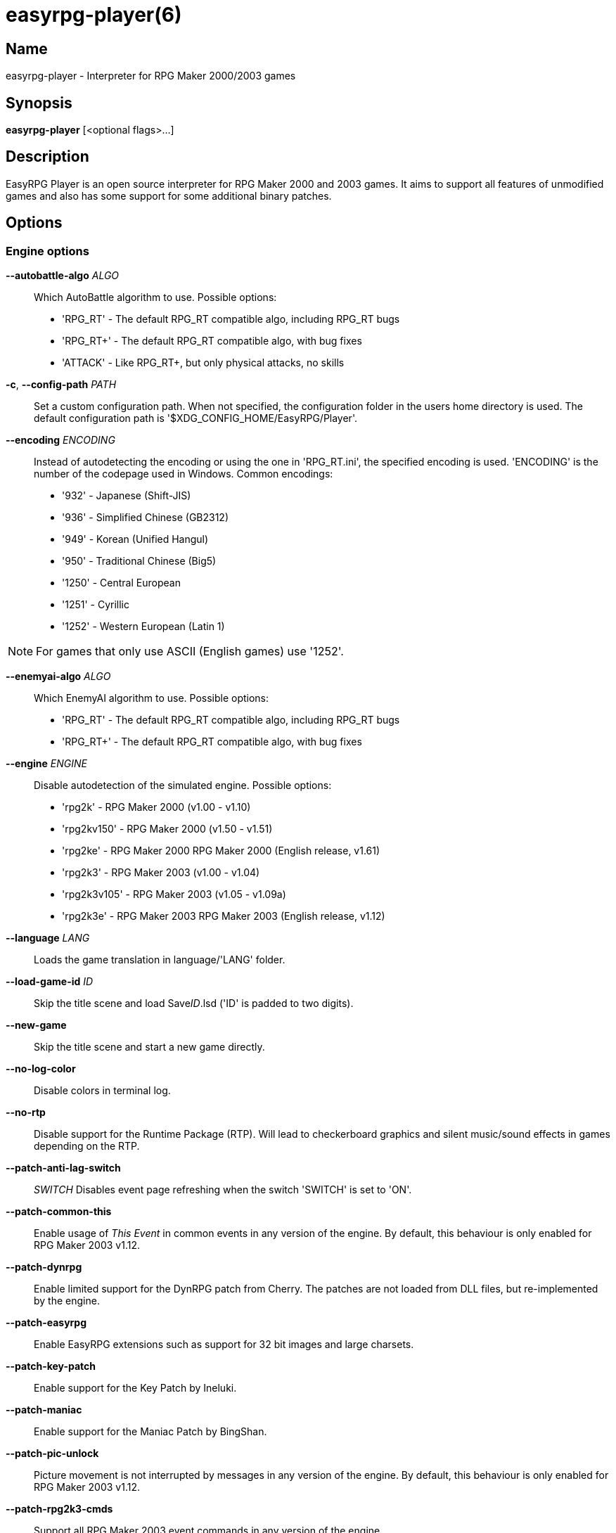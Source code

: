 = easyrpg-player(6)
:manmanual: EasyRPG Manual
:mansource: EasyRPG Player {player_version}

== Name

easyrpg-player - Interpreter for RPG Maker 2000/2003 games


== Synopsis

*easyrpg-player* [<optional flags>...]


== Description

EasyRPG Player is an open source interpreter for RPG Maker 2000 and 2003 games.
It aims to support all features of unmodified games and also has some support
for some additional binary patches.

== Options

=== Engine options

*--autobattle-algo* _ALGO_::
  Which AutoBattle algorithm to use. Possible options:

  - 'RPG_RT'     - The default RPG_RT compatible algo, including RPG_RT bugs
  - 'RPG_RT+'    - The default RPG_RT compatible algo, with bug fixes
  - 'ATTACK'     - Like RPG_RT+, but only physical attacks, no skills

*-c*, *--config-path* _PATH_::
  Set a custom configuration path. When not specified, the configuration folder
  in the users home directory is used. The default configuration path is
  '$XDG_CONFIG_HOME/EasyRPG/Player'.

*--encoding* _ENCODING_::
  Instead of autodetecting the encoding or using the one in 'RPG_RT.ini', the
  specified encoding is used. 'ENCODING' is the number of the codepage used in
  Windows. Common encodings:
  - '932'  - Japanese (Shift-JIS)
  - '936'  - Simplified Chinese (GB2312)
  - '949'  - Korean (Unified Hangul)
  - '950'  - Traditional Chinese (Big5)
  - '1250' - Central European
  - '1251' - Cyrillic
  - '1252' - Western European (Latin 1)

NOTE: For games that only use ASCII (English games) use '1252'.

*--enemyai-algo* _ALGO_::
  Which EnemyAI algorithm to use. Possible options:
  - 'RPG_RT'      - The default RPG_RT compatible algo, including RPG_RT bugs
  - 'RPG_RT+'     - The default RPG_RT compatible algo, with bug fixes

*--engine* _ENGINE_::
  Disable autodetection of the simulated engine. Possible options:
   - 'rpg2k'       - RPG Maker 2000 (v1.00 - v1.10)
   - 'rpg2kv150'   - RPG Maker 2000 (v1.50 - v1.51)
   - 'rpg2ke'      - RPG Maker 2000 RPG Maker 2000 (English release, v1.61)
   - 'rpg2k3'      - RPG Maker 2003 (v1.00 - v1.04)
   - 'rpg2k3v105'  - RPG Maker 2003 (v1.05 - v1.09a)
   - 'rpg2k3e'     - RPG Maker 2003 RPG Maker 2003 (English release, v1.12)

*--language* _LANG_::
  Loads the game translation in language/'LANG' folder.

*--load-game-id* _ID_::
  Skip the title scene and load Save__ID__.lsd ('ID' is padded to two digits).

*--new-game*::
  Skip the title scene and start a new game directly.

*--no-log-color*::
  Disable colors in terminal log.

*--no-rtp*::
  Disable support for the Runtime Package (RTP). Will lead to checkerboard
  graphics and silent music/sound effects in games depending on the RTP.

*--patch-anti-lag-switch*:: _SWITCH_
  Disables event page refreshing when the switch 'SWITCH' is set to 'ON'.

*--patch-common-this*::
  Enable usage of __This Event__ in common events in any version of the engine.
  By default, this behaviour is only enabled for RPG Maker 2003 v1.12.

*--patch-dynrpg*::
  Enable limited support for the DynRPG patch from Cherry. The patches are not
  loaded from DLL files, but re-implemented by the engine.

*--patch-easyrpg*::
  Enable EasyRPG extensions such as support for 32 bit images and large charsets.

*--patch-key-patch*::
  Enable support for the Key Patch by Ineluki.

*--patch-maniac*::
  Enable support for the Maniac Patch by BingShan.

*--patch-pic-unlock*::
  Picture movement is not interrupted by messages in any version of the engine.
  By default, this behaviour is only enabled for RPG Maker 2003 v1.12.

*--patch-rpg2k3-cmds*::
  Support all RPG Maker 2003 event commands in any version of the engine.

*--no-patch*::
  Disable all engine patches.

NOTE: Providing any patch option disables the patch autodetection of the engine.
To disable a single patch,  prefix any of the patch options with **--no-**.

*--project-path* _PATH_::
  Instead of using the working directory, the game in 'PATH' is used.

*--record-input* _FILE_::
  Record all button inputs to 'FILE'.

*--replay-input* _FILE_::
  Replays button input from 'FILE', as generated by **--record-input**. If the
  RNG seed (**--seed**) and the state of the save file directory are the same as
  it was when the log was recorded, this should reproduce an identical run to
  the one recorded.

*--rtp-path* _PATH_::
  Adds 'PATH' to the RTP directory list and use this one with highest
  precedence.

*--save-path* _PATH_::
  Instead of storing save files in the game directory they are stored in
  'PATH'. The directory must exist.

NOTE: When using the game browser all games will share the same save directory!

*--seed* _SEED_::
  Seeds the random number generator.


=== Video options

*--fps-limit*::
  In combination with *--no-vsync* sets a custom frames per second limit. If
  unspecified, the default is 60 fps. Set to 0 or use **--no-fps-limit** to
  disable the frame limiter. This option may not be supported on all platforms.

*--fps-render-window*::
  Render the frames per second counter in both fullscreen and windowed mode.
  Can be disabled with *--no-fps-render-window*.

*--fullscreen*::
  Start in fullscreen mode.

*--game-resolution* _RESOLUTION_::
  Force a different game resolution. RPG Maker games are designed for 320x240.
  This option fakes certain metrics to make games run at higher resolutions.
  Rendering in a different resolution can cause graphical glitches or break
  games entirely. Possible options:
   - 'original'    - 320x240 (4:3), the default resolution
   - 'widescreen'  - 416x240 (16:9)
   - 'ultrawide'   - 560x240 (21:9)

*--scaling* _MODE_::
  How the video output is scaled. Possible options:
   - 'nearest'    - Scale to screen size using nearest neighbour algorithm.
                    This is fast, but causes scaling artifacts.
   - 'integer'    - Like 'nearest' but scales to a multiple of the game
                    resolution to avoid artifacts.
   - 'bilinear'   - Like 'nearest' but apply a bilinear filter to avoid the
                    artifacts.
*--show-fps*::
  Enable display of the frames per second counter. Can be disabled with
  *--no-show-fps*.

*--stretch*::
  Ignore the aspect ratio and stretch video output to the entire width of the
  screen. Can be disabled with *--no-stretch*.

*--vsync*::
  Enables vertical sync. Vsync may or may not be supported on all platforms.
  Check the engine log to verify whether or not vsync actually is being used.
  Can be disabled with *--no-vsync*.

*--window*::
  Start in windowed mode.


=== Audio options

*--disable-audio*::
  Disable audio (in case you prefer your own music).

*--music-volume* _VOLUME_::
  Set the volume of background music to a value from 0 to 100.

*--sound-volume* _VOLUME_::
  Set the volume of sound effects to a value from 0 to 100.

*--soundfont* _FILE_::
  Adds 'FILE' to the list of soundfonts used for playing MIDI files and use
  this one with highest precedence. The soundfont must be in SF2 format.


=== Debug options

*--battle-test* _MONSTERPARTY_::
  Starts a battle test with the specified monster party. This is for starting
  battle tests in RPG Maker 2000.

*--battle-test* _MONSTERPARTY_ _FORMATION_ _CONDITION_ _TERRAIN_::
  Starts a battle test with the specified monster party, formation, start
  condition and terrain. This is for starting battle tests in RPG Maker 2003.

*--hide-title*::
  Hide the title background image and center the command menu.

*--start-map-id* _ID_::
  Overwrite the map used for new games and use Map__ID__.lmu instead ('ID' is
  padded to four digits).

NOTE: Incompatible with *--load-game-id*.

*--start-position* _X' 'Y_::
  Overwrite the party start position and move the party to position ('X', 'Y').

NOTE: Incompatible with *--load-game-id*.

*--start-party* _A_ [_B_ _..._]::
  Overwrite the starting party members with the actors with IDs 'A', 'B', '...'

NOTE: Incompatible with *--load-game-id*.

*--test-play*::
  Enable TestPlay (Debug) mode.


=== Other options

*-v*, *--version*::
  Display program version and exit.

*-h*, *--help*::
  Display help and exit.

For compatibility with the original RPG Maker runtime the following legacy
arguments are supported:

*BattleTest* _ID_::
  Same as *--battle-test*. The argument list starts at the 4th argument.

*HideTitle*::
  Same as *--hide-title*.

*TestPlay*::
  Same as *--test-play*.

*Window*::
  Same as *--window*.


== Environment

'RPG2K_RTP_PATH'::
  Full path to a directory containing an extracted RPG Maker 2000
  Runtime Package (RTP).

'RPG2K3_RTP_PATH'::
  Full path to a directory containing an extracted RPG Maker 2003 RTP.

'RPG_RTP_PATH'::
  Full path to a directory containing a combined RTP.

NOTE: All '*_RTP_PATH' variables support directory lists, using colon (':') or
semicolon (';') as separator. Useful when you have multiple translated RTP
versions or directories with extra files. The '--rtp-path' command line
option supports directory lists as well.

'SDL_SOUNDFONTS'::
  List of soundfonts in sf2 format to use when playing MIDI files. The first
  existing soundfont is used.

NOTE: Use colon (':') or semicolon (';') as separator. Use '--soundfont'
to specify a soundfont on the command line.


== Files

=== EasyRPG.ini
Sets game specific settings to alter the engine behaviour. It follows a simple
*Key*=_Value_ syntax in multiple sections.

Options in section 'Game':

*NewGame*=_1_::
  Same as *--new-game*.

*FakeResolution*=_1_::
  When 'WinW'/'WinH' in 'RPG_RT.ini' are used, enable the metric faking
  algorithm used by *--game-resolution*.

*Engine*=_ENGINE_::
  Same as *--engine*.

Options in section 'Patch' (see also options starting with *--patch*):

*AntiLagSwitch*=_SWITCH_::
  Same as *--patch-anti-lag-switch* 'SWITCH'.

*CommonThisEvent*=_1_::
  Same as *--patch-common-this*.

*DynRPG*=_1_::
  Same as *--patch-dynrpg*.

*KeyPatch*=_1_::
  Same as *--patch-key-patch*.

*Maniac*=_1_::
  Same as *--patch-maniac*.

*PicUnlock*=_1_::
  Same as *--patch-pic-unlock*.

*RPG2k3Commands*=_1_::
  Same as *--patch-rpg2k3-commands*.

NOTE: Providing any patch option disables the patch autodetection of the engine.

Example:

----
[Game]
NewGame=1
Engine=rpg2k

[Patch]
CommonThisEvent=1
Maniac=1
----

NOTE: Values in the configuration file will overwrite auto detected ones,
however command line parameters will take precedence.

=== RPG_RT.ini
The game configuration file. It follows a simple *Key*=_Value_ syntax in
multiple sections.

Options in section 'RPG_RT':

*GameTitle*=_TITLE_::

  Title shown in the titlebar. The string must have the same encoding as the
  game (see also *--encoding*).

*FullPackageFlag*=_1_::

  Indicates that the game does not use assets from the Runtime Package (RTP).

*WinW*=_WIDTH_::

  Set a custom screen width in pixel. Use this in combination with *WinH*. The
  x and y coordinate are at the top-left corner. This behaviour can be
  altered with *FakeResolution*.

*WinH*=_HEIGHT_::

  Set a custom screen height.

NOTE: These resolution options were invented by the Maniac Patch but they are
processed even when the patch is disabled. Using a custom resolution disables
*--game-resolution*.

Options in section 'EasyRPG':

*Encoding*=_ENCODING_::
  Same as *--encoding*.

Example:

----
[RPG_RT]
GameTitle=My Game
FullPackageFlag=1
WinW=640
WinH=480

[EasyRPG]
Encoding=1252
----

'Encoding=1252' sets the correct encoding for most english games.

NOTE: Values in the configuration file will overwrite auto detected ones,
however command line parameters will take precedence.

== Reporting Bugs

Bugs should be reported at the issue tracker:
https://github.com/EasyRPG/Player/issues


== Copyright / Authors

EasyRPG Player is Copyright (C) 2007-2023 the EasyRPG authors, see file
AUTHORS.md for details.

This program is free software; you can redistribute it and/or modify it under
the terms of the GNU GPL version 3.
See the file COPYING or http://gnu.org/licenses/gpl.html for details.


== See Also

mkxp - An open source RGSS (Ruby Game Scripting System) interface
implementation that aims to support games created by "RPG Maker XP",
"RPG Maker VX" and "RPG Maker VX Ace"

For additional information about EasyRPG software and related projects there
is a wiki: https://wiki.easyrpg.org
